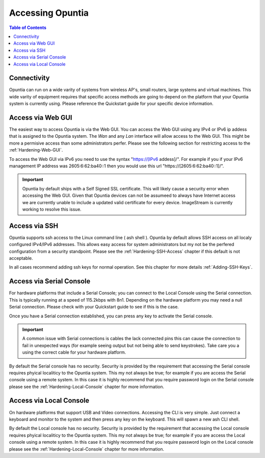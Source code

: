 *****************
Accessing Opuntia
*****************

.. contents:: Table of Contents

.. _Access-ToC: 

Connectivity
------------

Opuntia can run on a wide varity of systems from wireless AP's, small routers, large systems and virtual machines. This wide varity
of equipment requires that specific access methods are going to depend on the platform that your Opuntia system is currently using.
Please reference the Quickstart guide for your specific device information. 

.. _Access-Web-GUI:

Access via Web GUI
------------------

The easiest way to access Opuntia is via the Web GUI. You can access the Web GUI using any IPv4 or IPv6 ip addess that is assigned
to the Opuntia system. The *Wan* and any *Lan* interface will allow access to the Web GUI. This might be more a permisive access 
than some administrators perfer. Please see the following section for restricting access to the :ref:`Hardening-Web-GUI`. 

To access the Web GUI via IPv6 you need to use the syntax "https://[IPv6 addess]/". For example if you if your IPv6 management IP 
address was 2605:6:62:ba40::1 then you would use this url "https://[2605:6:62:ba40::1]/". 

.. important:: Opuntia by default ships with a Self Signed SSL certificate. This will likely cause a security error when accessing the Web GUI. Given that Opuntia devices can not be assumeed to always have Internet access we are currently unable to include a updated valid certificate for every device. ImageStream is currently working to resolve this issue. 

.. _Access-SSH:

Access via SSH
--------------

Opuntia supports ssh access to the Linux command line ( ash shell ). Opuntia by default allows SSH access on all localy 
configured IPv4/IPv6 addresses. This allows easy access for system administrators but my not be the perfered configuration 
from a security standpoint. Please see the :ref:`Hardening-SSH-Access` chapter if this default is not acceptable.   

In all cases recommend adding ssh keys for normal operation. See this chapter for more details :ref:`Adding-SSH-Keys`. 

.. _Access-Serial:

Access via Serial Console
-------------------------

For hardware platforms that include a Serial Console; you can connect to the Local Console using the Serial connection. This is 
typically running at a speed of 115.2kbps with 8n1. Depending on the hardware platform you may need a null Serial connection. 
Please check with your Quickstart guide to see if this is the case. 

Once you have a Serial connection established, you can press any key to activate the Serial console. 

.. important:: A common issue with Serial connections is cables the lack connected pins this can cause the connection to fail in unexpected ways (for example seeing output but not being able to send keystrokes). Take care you a using the correct cable for your hardware platform. 

By default the Serial console has no security. Security is provided by the requirement that accessing the Serial console requires 
phyical localiticy to the Opuntia system. This my not always be true; for example if you are access the Serial console using a 
remote system. In this case it is highly recommend that you require password login on the Serial console please see the 
:ref:`Hardening-Local-Console` chapter for more information. 

.. _Access-Local:

Access via Local Console
------------------------

On hardware platforms that support USB and Video connections. Accessing the CLI is very simple. Just connect a keyboard and
monitor to the system and then press any key on the keyboard. This will spawn a new ash CLI shell. 

By default the Local console has no security. Security is provided by the requirement that accessing the Local console requires 
phyical localiticy to the Opuntia system. This my not always be true; for example if you are access the Local console using a 
remote system. In this case it is highly recommend that you require password login on the Local console please see the 
:ref:`Hardening-Local-Console` chapter for more information. 
